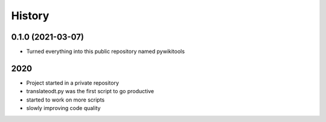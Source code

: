 =======
History
=======

0.1.0 (2021-03-07)
------------------

* Turned everything into this public repository named pywikitools


2020
----

* Project started in a private repository
* translateodt.py was the first script to go productive
* started to work on more scripts
* slowly improving code quality
